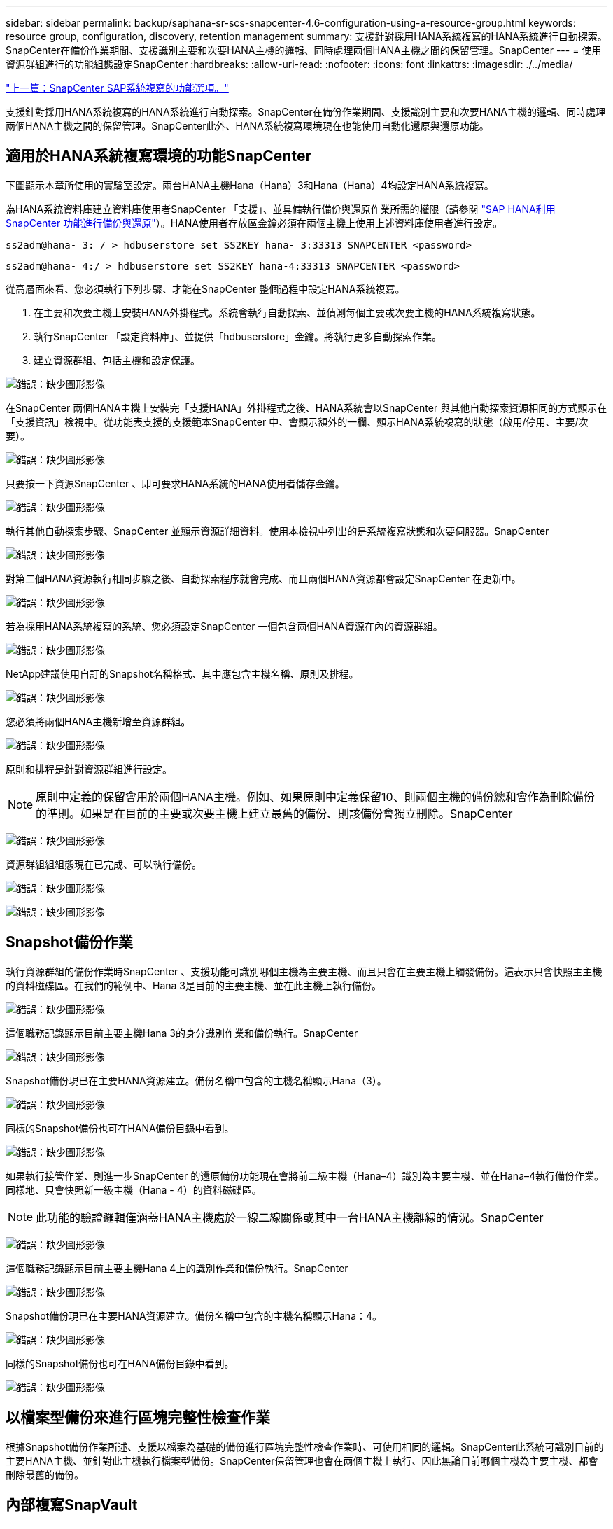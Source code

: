 ---
sidebar: sidebar 
permalink: backup/saphana-sr-scs-snapcenter-4.6-configuration-using-a-resource-group.html 
keywords: resource group, configuration, discovery, retention management 
summary: 支援針對採用HANA系統複寫的HANA系統進行自動探索。SnapCenter在備份作業期間、支援識別主要和次要HANA主機的邏輯、同時處理兩個HANA主機之間的保留管理。SnapCenter 
---
= 使用資源群組進行的功能組態設定SnapCenter
:hardbreaks:
:allow-uri-read: 
:nofooter: 
:icons: font
:linkattrs: 
:imagesdir: ./../media/


link:saphana-sr-scs-snapcenter-configuration-options-for-sap-system-replication.html["上一篇：SnapCenter SAP系統複寫的功能選項。"]

支援針對採用HANA系統複寫的HANA系統進行自動探索。SnapCenter在備份作業期間、支援識別主要和次要HANA主機的邏輯、同時處理兩個HANA主機之間的保留管理。SnapCenter此外、HANA系統複寫環境現在也能使用自動化還原與還原功能。



== 適用於HANA系統複寫環境的功能SnapCenter

下圖顯示本章所使用的實驗室設定。兩台HANA主機Hana（Hana）3和Hana（Hana）4均設定HANA系統複寫。

為HANA系統資料庫建立資料庫使用者SnapCenter 「支援」、並具備執行備份與還原作業所需的權限（請參閱 https://www.netapp.com/us/media/tr-4614.pdf["SAP HANA利用SnapCenter 功能進行備份與還原"^]）。HANA使用者存放區金鑰必須在兩個主機上使用上述資料庫使用者進行設定。

....
ss2adm@hana- 3: / > hdbuserstore set SS2KEY hana- 3:33313 SNAPCENTER <password>
....
....
ss2adm@hana- 4:/ > hdbuserstore set SS2KEY hana-4:33313 SNAPCENTER <password>
....
從高層面來看、您必須執行下列步驟、才能在SnapCenter 整個過程中設定HANA系統複寫。

. 在主要和次要主機上安裝HANA外掛程式。系統會執行自動探索、並偵測每個主要或次要主機的HANA系統複寫狀態。
. 執行SnapCenter 「設定資料庫」、並提供「hdbuserstore」金鑰。將執行更多自動探索作業。
. 建立資源群組、包括主機和設定保護。


image:saphana-sr-scs-image6.png["錯誤：缺少圖形影像"]

在SnapCenter 兩個HANA主機上安裝完「支援HANA」外掛程式之後、HANA系統會以SnapCenter 與其他自動探索資源相同的方式顯示在「支援資訊」檢視中。從功能表支援的支援範本SnapCenter 中、會顯示額外的一欄、顯示HANA系統複寫的狀態（啟用/停用、主要/次要）。

image:saphana-sr-scs-image7.png["錯誤：缺少圖形影像"]

只要按一下資源SnapCenter 、即可要求HANA系統的HANA使用者儲存金鑰。

image:saphana-sr-scs-image8.png["錯誤：缺少圖形影像"]

執行其他自動探索步驟、SnapCenter 並顯示資源詳細資料。使用本檢視中列出的是系統複寫狀態和次要伺服器。SnapCenter

image:saphana-sr-scs-image9.png["錯誤：缺少圖形影像"]

對第二個HANA資源執行相同步驟之後、自動探索程序就會完成、而且兩個HANA資源都會設定SnapCenter 在更新中。

image:saphana-sr-scs-image10.png["錯誤：缺少圖形影像"]

若為採用HANA系統複寫的系統、您必須設定SnapCenter 一個包含兩個HANA資源在內的資源群組。

image:saphana-sr-scs-image11.png["錯誤：缺少圖形影像"]

NetApp建議使用自訂的Snapshot名稱格式、其中應包含主機名稱、原則及排程。

image:saphana-sr-scs-image12.png["錯誤：缺少圖形影像"]

您必須將兩個HANA主機新增至資源群組。

image:saphana-sr-scs-image13.png["錯誤：缺少圖形影像"]

原則和排程是針對資源群組進行設定。


NOTE: 原則中定義的保留會用於兩個HANA主機。例如、如果原則中定義保留10、則兩個主機的備份總和會作為刪除備份的準則。如果是在目前的主要或次要主機上建立最舊的備份、則該備份會獨立刪除。SnapCenter

image:saphana-sr-scs-image14.png["錯誤：缺少圖形影像"]

資源群組組組態現在已完成、可以執行備份。

image:saphana-sr-scs-image15.png["錯誤：缺少圖形影像"]

image:saphana-sr-scs-image16.png["錯誤：缺少圖形影像"]



== Snapshot備份作業

執行資源群組的備份作業時SnapCenter 、支援功能可識別哪個主機為主要主機、而且只會在主要主機上觸發備份。這表示只會快照主主機的資料磁碟區。在我們的範例中、Hana 3是目前的主要主機、並在此主機上執行備份。

image:saphana-sr-scs-image17.png["錯誤：缺少圖形影像"]

這個職務記錄顯示目前主要主機Hana 3的身分識別作業和備份執行。SnapCenter

image:saphana-sr-scs-image18.png["錯誤：缺少圖形影像"]

Snapshot備份現已在主要HANA資源建立。備份名稱中包含的主機名稱顯示Hana（3）。

image:saphana-sr-scs-image19.png["錯誤：缺少圖形影像"]

同樣的Snapshot備份也可在HANA備份目錄中看到。

image:saphana-sr-scs-image20.png["錯誤：缺少圖形影像"]

如果執行接管作業、則進一步SnapCenter 的還原備份功能現在會將前二級主機（Hana–4）識別為主要主機、並在Hana–4執行備份作業。同樣地、只會快照新一級主機（Hana - 4）的資料磁碟區。


NOTE: 此功能的驗證邏輯僅涵蓋HANA主機處於一線二線關係或其中一台HANA主機離線的情況。SnapCenter

image:saphana-sr-scs-image21.png["錯誤：缺少圖形影像"]

這個職務記錄顯示目前主要主機Hana 4上的識別作業和備份執行。SnapCenter

image:saphana-sr-scs-image22.png["錯誤：缺少圖形影像"]

Snapshot備份現已在主要HANA資源建立。備份名稱中包含的主機名稱顯示Hana：4。

image:saphana-sr-scs-image23.png["錯誤：缺少圖形影像"]

同樣的Snapshot備份也可在HANA備份目錄中看到。

image:saphana-sr-scs-image24.png["錯誤：缺少圖形影像"]



== 以檔案型備份來進行區塊完整性檢查作業

根據Snapshot備份作業所述、支援以檔案為基礎的備份進行區塊完整性檢查作業時、可使用相同的邏輯。SnapCenter此系統可識別目前的主要HANA主機、並針對此主機執行檔案型備份。SnapCenter保留管理也會在兩個主機上執行、因此無論目前哪個主機為主要主機、都會刪除最舊的備份。



== 內部複寫SnapVault

若要在接管和獨立的情況SnapVault 下、讓透明的備份作業無需手動互動、而HANA主機目前是主要主機、您必須為兩個主機的資料磁碟區設定一個「不穩定」關係。在每次執行備份時、將針對目前的主要主機執行一個更新作業。SnapCenter SnapVault


NOTE: 如果長期未執行對次要主機的接管、SnapVault 次要主機上第一次更新的變更區塊數目將會很高。

由於在不受支援的情況下、無法在不受支援的情況下管理支援對象的保留管理、SnapVault 因此無法在兩個HANA主機之間處理保留問題。SnapCenter ONTAP因此、在接管之前建立的備份不會隨著備份作業一起刪除、而會在先前的次要備份作業中刪除。這些備份會一直保留、直到先前的主要備份再次成為主要備份。因此這些備份不會阻礙記錄備份的保留管理、因此必須在SnapVault 支援對象或HANA備份目錄中手動刪除。


NOTE: 無法清除SnapVault 所有的不完整Snapshot複本、因為一個Snapshot複本會被封鎖為同步點。如果也需要刪除最新的Snapshot複本、SnapVault 就必須刪除該複寫關係。在此情況下、NetApp建議刪除HANA備份目錄中的備份、以解除記錄備份保留管理的封鎖。

image:saphana-sr-scs-image25.png["錯誤：缺少圖形影像"]



== 保留管理

由於支援Snapshot備份、區塊完整性檢查作業、HANA備份目錄項目、以及兩個HANA主機之間的記錄備份（若未停用）、因此無論目前的主要或次要主機為何、都能順利保留資料。SnapCenter無論目前的主要或次要主機是否需要刪除作業、HANA目錄中的備份（資料和記錄）和項目都會根據定義的保留來刪除。換句話說、如果執行接管作業和（或）將複寫設定為另一個方向、則不需要手動互動。

如果SnapVault 資料保護策略中包含了使用效益複寫功能、則特定案例需要手動互動、如一節所述  Replication。



== 還原與還原

下圖說明在這兩個站台執行多個移轉並建立Snapshot備份的案例。在目前狀態下、主機Hana 3是主要主機、而最新的備份則是T4、這是在主機Hana 3建立的。如果您需要執行還原與還原作業、備份T1和T4可在SnapCenter 還原與還原。在主機Hana 4（T2、T3）建立的備份、無法使用SnapCenter 還原功能還原。這些備份必須手動複製到Hana 3的資料磁碟區以進行還原。

image:saphana-sr-scs-image26.png["錯誤：缺少圖形影像"]

還原與還原作業針對SnapCenter 某個資源群組組組態、與自動探索的非系統複寫設定相同。所有的還原和自動還原選項均可供使用。如需詳細資料、請參閱技術報告 https://www.netapp.com/us/media/tr-4614.pdf["TR-4614：SAP HANA備份與還原SnapCenter 功能（含功能）"^]。

一節將說明從其他主機建立的備份進行還原作業 link:saphana-sr-scs-restore-and-recovery-from-a-backup-created-at-the-other-host.html["從在其他主機上建立的備份還原及還原"]。

link:saphana-sr-scs-snapcenter-configuration-with-a-single-resource.html["下一步：SnapCenter 以單一資源進行的功能組態。"]
